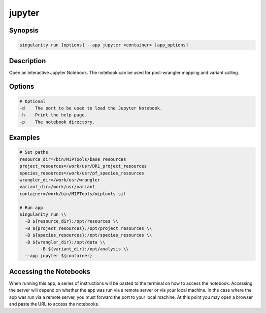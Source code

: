 =======
jupyter
=======

Synopsis
========
.. code-block:: console
	
	singularity run [options] --app jupyter <container> [app_options]

Description
===========
Open an interactive Jupyter Notebook. The notebook can be used for
post-wrangler mapping and variant calling.

Options
=======
.. code-block:: shell
	
	# Optional
	-d    The port to be used to load the Jupyter Notebook.
	-h    Print the help page.
	-p    The notebook directory.

Examples
========

.. code-block:: shell

	# Set paths
	resource_dir=/bin/MIPTools/base_resources
	project_resources=/work/usr/DR1_project_resources
	species_resources=/work/usr/pf_species_resources
	wrangler_dir=/work/usr/wrangler
	variant_dir=/work/usr/variant
	container=/work/bin/MIPTools/miptools.sif

	# Run app
	singularity run \\
	  -B ${resource_dir}:/opt/resources \\
	  -B ${project_resources}:/opt/project_resources \\
	  -B ${species_resources}:/opt/species_resources \\
	  -B ${wrangler_dir}:/opt/data \\
		-B ${variant_dir}:/opt/analysis \\
	  --app jupyter ${container}

Accessing the Notebooks
=======================
When running this app, a series of instructions will be pasted to the terminal
on how to access the notebook. Accessing the server will depend on whether
the app was run via a remote server or via your local machine. In the case where
the app was run via a remote server, you must forward the port to your local
machine. At this point you may open a browser and paste the URL to access the
notebooks.
